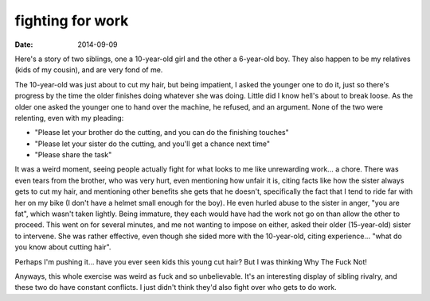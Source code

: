 fighting for work
=================

:date: 2014-09-09



Here's a story of two siblings, one a 10-year-old girl and the other a
6-year-old boy. They also happen to be my relatives (kids of my
cousin), and are very fond of me.

The 10-year-old was just about to cut my hair, but being impatient, I
asked the younger one to do it, just so there's progress by the time
the older finishes doing whatever she was doing. Little did I know
hell's about to break loose. As the older one asked the younger one to
hand over the machine, he refused, and an argument. None of the two
were relenting, even with my pleading:

* "Please let your brother do the cutting, and you can do the
  finishing touches"

* "Please let your sister do the cutting, and you'll get a chance next
  time"

* "Please share the task"

It was a weird moment, seeing people actually fight for what looks to
me like unrewarding work... a chore. There was even tears from the
brother, who was very hurt, even mentioning how unfair it is, citing
facts like how the sister always gets to cut my hair, and mentioning
other benefits she gets that he doesn't, specifically the fact that I
tend to ride far with her on my bike (I don't have a helmet small
enough for the boy). He even hurled abuse to the sister in anger, "you
are fat", which wasn't taken lightly. Being immature, they each would
have had the work not go on than allow the other to proceed. This went
on for several minutes, and me not wanting to impose on either, asked
their older (15-year-old) sister to intervene. She was rather
effective, even though she sided more with the 10-year-old, citing
experience... "what do you know about cutting hair".

Perhaps I'm pushing it... have you ever seen kids this young cut hair?
But I was thinking Why The Fuck Not!

Anyways, this whole exercise was weird as fuck and so
unbelievable. It's an interesting display of sibling rivalry, and these
two do have constant conflicts. I just didn't think they'd also fight
over who gets to do work.
